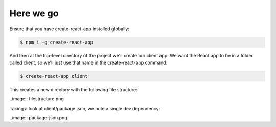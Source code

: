 Here we go
============

Ensure that you have create-react-app installed globally:

.. code-block:: bash

	$ npm i -g create-react-app

And then at the top-level directory of the project we'll create our client app. We want the React app to be in a folder called client, so we'll just use that name in the create-react-app command:

.. code-block:: bash

	$ create-react-app client

This creates a new directory with the following file structure:

..image:: filestructure.png


Taking a look at client/package.json, we note a single dev dependency:

..image:: package-json.png